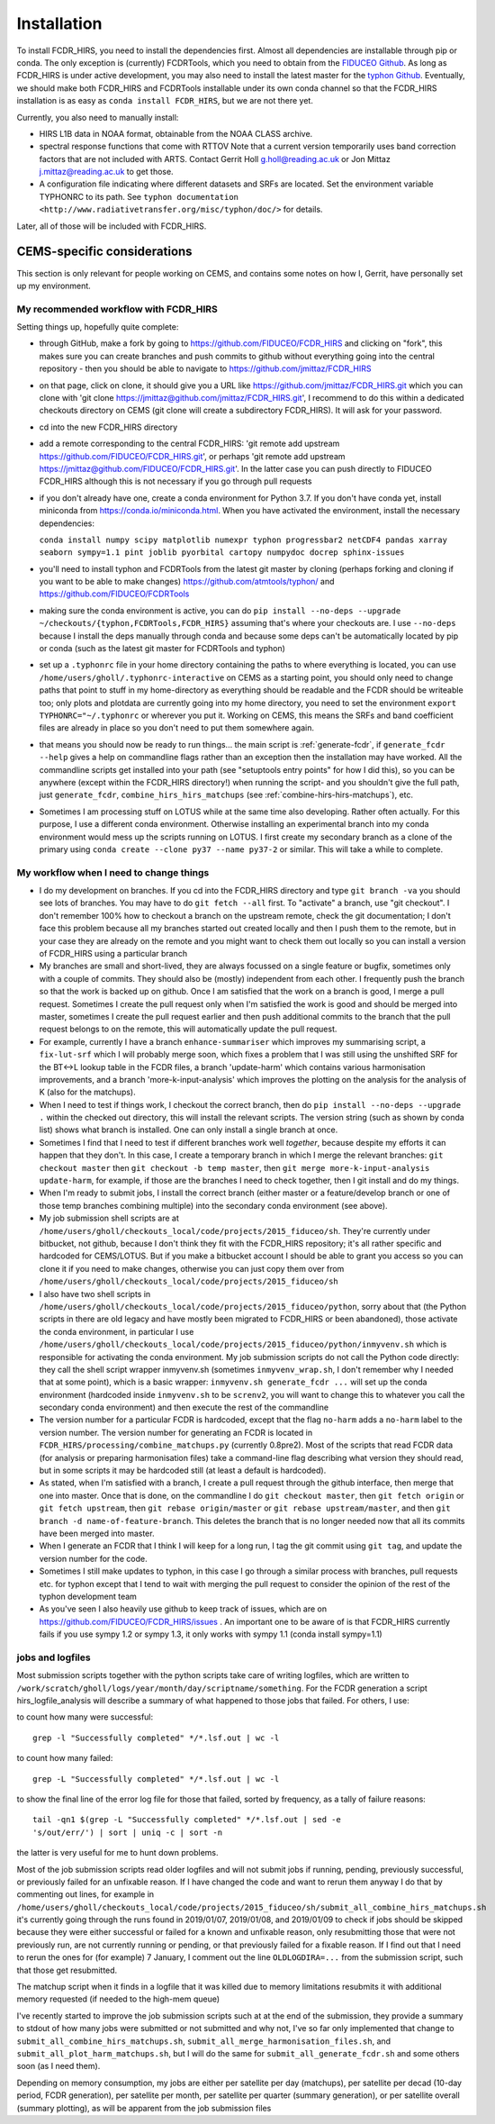 Installation
============

To install FCDR\_HIRS, you need to install the dependencies first.
Almost all dependencies are installable through pip or conda.  The only
exception is (currently) FCDRTools, which you need to obtain from the
`FIDUCEO Github <https://github.com/FIDUCEO/FCDRTools>`_.  As long as
FCDR\_HIRS is under active development, you may also need to install
the latest master for the `typhon Github <https://github.com/atmtools/typhon/>`_.
Eventually, we should make both FCDR\_HIRS and FCDRTools installable under
its own conda channel so that the FCDR\_HIRS installation is as easy as
``conda install FCDR_HIRS``, but we are not there yet.

Currently, you also need to manually install:

-  HIRS L1B data in NOAA format, obtainable from the NOAA CLASS archive.
-  spectral response functions that come with RTTOV Note that a current
   version temporarily uses band correction factors that are not
   included with ARTS. Contact Gerrit Holl g.holl@reading.ac.uk or Jon
   Mittaz j.mittaz@reading.ac.uk to get those.
-  A configuration file indicating where different datasets and SRFs are
   located. Set the environment variable TYPHONRC to its path. See
   ``typhon documentation <http://www.radiativetransfer.org/misc/typhon/doc/>``
   for details.

Later, all of those will be included with FCDR\_HIRS.

CEMS-specific considerations
----------------------------

This section is only relevant for people working on CEMS, and contains
some notes on how I, Gerrit, have personally set up my environment.

My recommended workflow with FCDR_HIRS
^^^^^^^^^^^^^^^^^^^^^^^^^^^^^^^^^^^^^^

Setting things up, hopefully quite complete:

- through GitHub, make a fork by going to
  https://github.com/FIDUCEO/FCDR_HIRS and clicking on "fork", this
  makes sure you can create branches and push commits to github without
  everything going into the central repository
  - then you should be able to navigate to
  https://github.com/jmittaz/FCDR_HIRS
- on that page, click on clone, it should give you a URL like
  https://github.com/jmittaz/FCDR_HIRS.git which you can clone with 'git
  clone https://jmittaz@github.com/jmittaz/FCDR_HIRS.git', I recommend
  to do this within a dedicated checkouts directory on CEMS (git clone
  will create a subdirectory FCDR_HIRS).  It will ask for your password.
- cd into the new FCDR_HIRS directory
- add a remote corresponding to the central FCDR_HIRS: 'git remote add
  upstream https://github.com/FIDUCEO/FCDR_HIRS.git', or perhaps 'git
  remote add upstream https://jmittaz@github.com/FIDUCEO/FCDR_HIRS.git'.
  In the latter case you can push directly to FIDUCEO FCDR_HIRS although
  this is not necessary if you go through pull requests
- if you don't already have one, create a conda environment for Python
  3.7.  If you don't have conda yet, install miniconda from
  https://conda.io/miniconda.html.  When you have activated the
  environment, install the necessary dependencies:

  ``conda install numpy scipy matplotlib numexpr typhon progressbar2 netCDF4 pandas xarray seaborn sympy=1.1 pint joblib pyorbital cartopy numpydoc docrep sphinx-issues``

- you'll need to install typhon and FCDRTools from the latest git
  master by cloning (perhaps forking and cloning if you want to be able
  to make changes) https://github.com/atmtools/typhon/ and
  https://github.com/FIDUCEO/FCDRTools
- making sure the conda environment is active, you can do
  ``pip install --no-deps --upgrade ~/checkouts/{typhon,FCDRTools,FCDR_HIRS}``
  assuming
  that's where your checkouts are.  I use ``--no-deps`` because I install
  the deps manually through conda and because some deps can't be
  automatically located by pip or conda (such as the latest git master
  for FCDRTools and typhon)
- set up a ``.typhonrc`` file in your home directory containing the
  paths to where everything is located, you can use
  ``/home/users/gholl/.typhonrc-interactive`` on CEMS as a starting point,
  you should only need to change paths that point to stuff in my
  home-directory as everything should be readable and the FCDR should be
  writeable too; only plots and plotdata are currently going into my
  home directory, you need to set the environment 
  ``export TYPHONRC="~/.typhonrc`` or wherever you put it.  Working on CEMS, this
  means the SRFs and band coefficient files are already in place so you
  don't need to put them somewhere again.
- that means you should now be ready to run things... the main script
  is :ref:`generate-fcdr`, if ``generate_fcdr --help`` gives a help on
  commandline flags rather than an exception then the installation may
  have worked.  All the commandline scripts get installed into your path
  (see "setuptools entry points" for how I did this), so you can be
  anywhere (except within the FCDR_HIRS directory!) when running the
  script- and you shouldn't give the full path, just ``generate_fcdr``,
  ``combine_hirs_hirs_matchups`` (see :ref:`combine-hirs-hirs-matchups`), etc.
- Sometimes I am processing stuff on LOTUS while at the same time also
  developing.  Rather often actually.  For this purpose, I use a
  different conda environment.  Otherwise installing an experimental
  branch into my conda environment would mess up the scripts running on
  LOTUS.  I first create my secondary branch as a clone of the primary
  using ``conda create --clone py37 --name py37-2`` or similar.  This will
  take a while to complete.

My workflow when I need to change things
^^^^^^^^^^^^^^^^^^^^^^^^^^^^^^^^^^^^^^^^

- I do my development on branches.  If you cd into the FCDR_HIRS
  directory and type ``git branch -va`` you should see lots of branches.
  You may have to do ``git fetch --all`` first.  To "activate" a branch,
  use "git checkout".  I don't remember 100% how to checkout a branch on
  the upstream remote, check the git documentation; I don't face this
  problem because all my branches started out created locally and then I
  push them to the remote, but in your case they are already on the
  remote and you might want to check them out locally so you can install
  a version of FCDR_HIRS using a particular branch
- My branches are small and short-lived, they are always focussed on a
  single feature or bugfix, sometimes only with a couple of commits.
  They should also be (mostly) independent from each other.  I
  frequently push the branch so that the work is backed up on github.
  Once I am satisfied that the work on a branch is good, I merge a pull
  request.  Sometimes I create the pull request only when I'm satisfied
  the work is good and should be merged into master, sometimes I create
  the pull request earlier and then push additional commits to the
  branch that the pull request belongs to on the remote, this will
  automatically update the pull request.
- For example, currently I have a branch ``enhance-summariser`` which
  improves my summarising script, a ``fix-lut-srf`` which I will probably
  merge soon, which fixes a problem that I was still using the unshifted
  SRF for the BT<->L lookup table in the FCDR files, a branch
  'update-harm' which contains various harmonisation improvements, and a
  branch 'more-k-input-analysis' which improves the plotting on the
  analysis for the analysis of K (also for the matchups).
- When I need to test if things work, I checkout the correct branch,
  then do ``pip install --no-deps --upgrade .`` within the checked out
  directory, this will install the relevant scripts.  The version string
  (such as shown by conda list) shows what branch is installed.  One can
  only install a single branch at once.
- Sometimes I find that I need to test if different branches work well
  *together*, because despite my efforts it can happen that they don't.
  In this case, I create a temporary branch in which I merge the
  relevant branches: ``git checkout master`` then
  ``git checkout -b temp master``, then
  ``git merge more-k-input-analysis update-harm``, for
  example, if those are the branches I need to check together, then I
  git install and do my things.
- When I'm ready to submit jobs, I install the correct branch (either
  master or a feature/develop branch or one of those temp branches
  combining multiple) into the secondary conda environment (see above).
- My job submission shell scripts are at
  ``/home/users/gholl/checkouts_local/code/projects/2015_fiduceo/sh``.
  They're currently under bitbucket, not github, because I don't think
  they fit with the FCDR_HIRS repository; it's all rather specific and
  hardcoded for CEMS/LOTUS.  But if you make a bitbucket account I
  should be able to grant you access so you can clone it if you need to
  make changes, otherwise you can just copy them over from
  ``/home/users/gholl/checkouts_local/code/projects/2015_fiduceo/sh``
- I also have two shell scripts in
  ``/home/users/gholl/checkouts_local/code/projects/2015_fiduceo/python``,
  sorry about that (the Python scripts in there are old legacy and have
  mostly been migrated to FCDR_HIRS or been abandoned), those activate
  the conda environment, in particular I use
  ``/home/users/gholl/checkouts_local/code/projects/2015_fiduceo/python/inmyvenv.sh``
  which is responsible for activating the conda environment.  My job
  submission scripts do not call the Python code directly: they call the
  shell script wrapper inmyvenv.sh (sometimes ``inmyvenv_wrap.sh``, I don't
  remember why I needed that at some point), which is a basic wrapper:
  ``inmyvenv.sh generate_fcdr ...`` will set up the conda environment
  (hardcoded inside ``inmyvenv.sh`` to be ``screnv2``, you will want to change
  this to whatever you call the secondary conda environment) and then
  execute the rest of the commandline
- The version number for a particular FCDR is hardcoded, except that
  the flag ``no-harm`` adds a ``no-harm`` label to the version number.
  The version number for generating an FCDR is located in
  ``FCDR_HIRS/processing/combine_matchups.py`` (currently 0.8pre2).  Most of
  the scripts that read FCDR data (for analysis or preparing
  harmonisation files) take a command-line flag describing what version
  they should read, but in some scripts it may be hardcoded still (at
  least a default is hardcoded).
- As stated, when I'm satisfied with a branch, I create a pull request
  through the github interface, then merge that one into master.  Once
  that is done, on the commandline I do ``git checkout master``, then
  ``git fetch origin`` or ``git fetch upstream``, then ``git rebase origin/master``
  or ``git rebase upstream/master``, and then
  ``git branch -d name-of-feature-branch``.  This deletes the branch that is no longer
  needed now that all its commits have been merged into master.
- When I generate an FCDR that I think I will keep for a long run, I
  tag the git commit using ``git tag``, and update the version number for
  the code.
- Sometimes I still make updates to typhon, in this case I go through
  a similar process with branches, pull requests etc. for typhon except
  that I tend to wait with merging the pull request to consider the
  opinion of the rest of the typhon development team
- As you've seen I also heavily use github to keep track of issues,
  which are on https://github.com/FIDUCEO/FCDR_HIRS/issues .  An
  important one to be aware of is that FCDR_HIRS currently fails if you
  use sympy 1.2 or sympy 1.3, it only works with sympy 1.1 (conda
  install sympy=1.1)


jobs and logfiles
^^^^^^^^^^^^^^^^^
  
Most submission scripts together with the python scripts take care of
writing logfiles, which are written to
``/work/scratch/gholl/logs/year/month/day/scriptname/something``.  For
the FCDR generation a script hirs_logfile_analysis will describe a
summary of what happened to those jobs that failed.  For others, I
use:

to count how many were successful::

	grep -l "Successfully completed" */*.lsf.out | wc -l

to count how many failed::

	grep -L "Successfully completed" */*.lsf.out | wc -l

to show the final line of the error log file for those that failed,
sorted by frequency, as a tally of failure reasons::

	tail -qn1 $(grep -L "Successfully completed" */*.lsf.out | sed -e
	's/out/err/') | sort | uniq -c | sort -n

the latter is very useful for me to hunt down problems.

Most of the job submission scripts read older logfiles and will not
submit jobs if running, pending, previously successful, or previously
failed for an unfixable reason. If I have changed the code and want to
rerun them anyway I do that by commenting out lines, for example in
``/home/users/gholl/checkouts_local/code/projects/2015_fiduceo/sh/submit_all_combine_hirs_matchups.sh``
it's currently going through the runs found in 2019/01/07, 2019/01/08,
and 2019/01/09 to check if jobs should be skipped because they were
either successful or failed for a known and unfixable reason, only
resubmitting those that were not previously run, are not currently
running or pending, or that previously failed for a fixable reason.
If I find out that I need to rerun the ones for (for example) 7
January, I comment out the line ``OLDLOGDIRA=...`` from the submission
script, such that those get resubmitted.

The matchup script when it finds in a logfile that it was killed due
to memory limitations resubmits it with additional memory requested
(if needed to the high-mem queue)

I've recently started to improve the job submission scripts such at at
the end of the submission, they provide a summary to stdout of how
many jobs were submitted or not submitted and why not, I've so far
only implemented that change to ``submit_all_combine_hirs_matchups.sh``,
``submit_all_merge_harmonisation_files.sh``, and
``submit_all_plot_harm_matchups.sh``, but I will do the same for
``submit_all_generate_fcdr.sh`` and some others soon (as I need them).

Depending on memory consumption, my jobs are either per satellite per
day (matchups), per satellite per decad (10-day period, FCDR
generation), per satellite per month, per satellite per quarter
(summary generation), or per satellite overall (summary plotting), as
will be apparent from the job submission files
